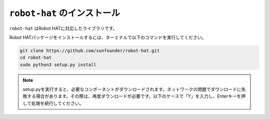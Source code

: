 ``robot-hat`` のインストール
==============================

``robot-hat`` はRobot HATに対応したライブラリです。

Robot HATパッケージをインストールするには、ターミナルで以下のコマンドを実行してください。

.. code-block::

   git clone https://github.com/sunfounder/robot-hat.git
   cd robot-hat
   sudo python3 setup.py install

.. note::
   setup.pyを実行すると、必要なコンポーネントがダウンロードされます。ネットワークの問題でダウンロードに失敗する場合があります。その際は、再度ダウンロードが必要です。以下のケースで「Y」を入力し、Enterキーを押して処理を続行してください。

.. image:: img/dowload_code.png

